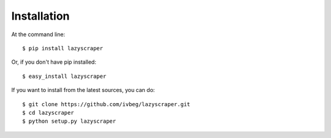 ============
Installation
============

At the command line::

    $ pip install lazyscraper

Or, if you don't have pip installed::

    $ easy_install lazyscraper

If you want to install from the latest sources, you can do::

    $ git clone https://github.com/ivbeg/lazyscraper.git
    $ cd lazyscraper
    $ python setup.py lazyscraper




